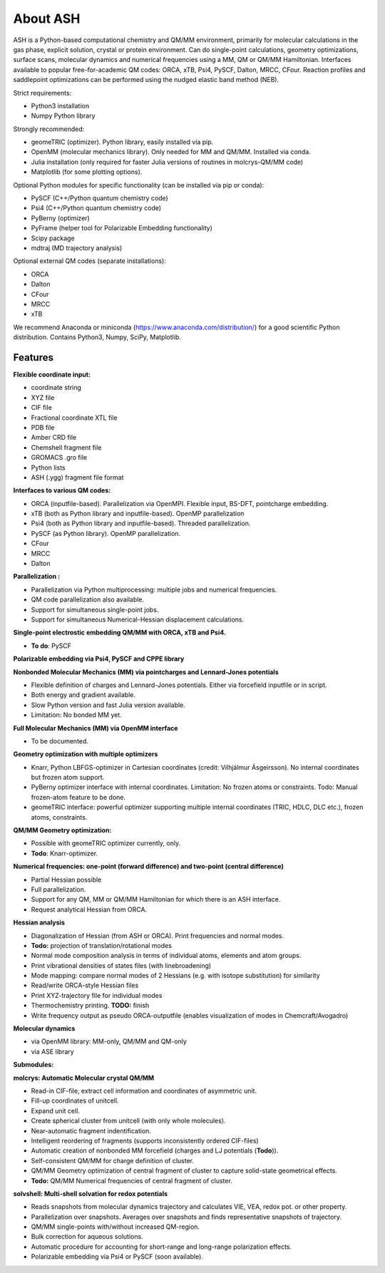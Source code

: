 
==================================================
About ASH
==================================================

ASH is a Python-based computational chemistry and QM/MM environment, primarily for molecular calculations in the gas phase,
explicit solution, crystal or protein environment. Can do single-point calculations, geometry optimizations, surface scans,
molecular dynamics and numerical frequencies using a MM, QM or QM/MM Hamiltonian.
Interfaces available to popular free-for-academic QM codes: ORCA, xTB, Psi4, PySCF, Dalton, MRCC, CFour. Reaction profiles and saddlepoint optimizations
can be performed using the nudged elastic band method (NEB).

Strict requirements:

- Python3 installation
- Numpy Python library

Strongly recommended:

- geomeTRIC (optimizer). Python library, easily installed via pip.
- OpenMM (molecular mechanics library). Only needed for MM and QM/MM. Installed via conda.
- Julia installation (only required for faster Julia versions of routines in molcrys-QM/MM code)
- Matplotlib (for some plotting options).


Optional Python modules for specific functionality (can be installed via pip or conda):

- PySCF (C++/Python quantum chemistry code)
- Psi4 (C++/Python quantum chemistry code)
- PyBerny (optimizer)
- PyFrame (helper tool for Polarizable Embedding functionality)
- Scipy package
- mdtraj (MD trajectory analysis)

Optional external QM codes (separate installations):

- ORCA
- Dalton
- CFour
- MRCC
- xTB

We recommend Anaconda or miniconda (https://www.anaconda.com/distribution/) for a good scientific Python distribution.
Contains Python3, Numpy, SciPy, Matplotlib.




#####################
Features
#####################

**Flexible coordinate input:**

- coordinate string
- XYZ file
- CIF file
- Fractional coordinate XTL file
- PDB file
- Amber CRD file
- Chemshell fragment file
- GROMACS .gro file
- Python lists
- ASH (.ygg) fragment file format


**Interfaces to various QM codes:**

- ORCA (inputfile-based). Parallelization via OpenMPI. Flexible input, BS-DFT, pointcharge embedding.
- xTB (both as Python library and inputfile-based). OpenMP parallelization
- Psi4 (both as Python library and inputfile-based). Threaded parallelization.
- PySCF (as Python library). OpenMP parallelization.
- CFour
- MRCC
- Dalton

**Parallelization :**

- Parallelization via Python multiprocessing: multiple jobs and numerical frequencies.
- QM code parallelization also available.
- Support for simultaneous single-point jobs.
- Support for simultaneous Numerical-Hessian displacement calculations.

**Single-point electrostic embedding QM/MM with ORCA, xTB and Psi4.**

- **To do**: PySCF

**Polarizable embedding via Psi4, PySCF and CPPE library**


**Nonbonded Molecular Mechanics (MM) via pointcharges and Lennard-Jones potentials**

- Flexible definition of charges and Lennard-Jones potentials. Either via forcefield inputfile or in script.
- Both energy and gradient available.
- Slow Python version and fast Julia version available.
- Limitation: No bonded MM yet.

**Full Molecular Mechanics (MM) via OpenMM interface**

- To be documented.

**Geometry optimization with multiple optimizers**

- Knarr, Python LBFGS-optimizer in Cartesian coordinates (credit: Vilhjálmur Ásgeirsson). No internal coordinates but frozen atom support.
- PyBerny optimizer interface with internal coordinates. Limitation: No frozen atoms or constraints. Todo: Manual frozen-atom feature to be done.
- geomeTRIC interface: powerful optimizer supporting multiple internal coordinates (TRIC, HDLC, DLC etc.), frozen atoms, constraints.

**QM/MM Geometry optimization:**

- Possible with geomeTRIC optimizer currently, only.
- **Todo**: Knarr-optimizer.

**Numerical frequencies: one-point (forward difference) and two-point (central difference)**

- Partial Hessian possible
- Full parallelization.
- Support for any QM, MM or QM/MM Hamiltonian for which there is an ASH interface.
- Request analytical Hessian from ORCA.

**Hessian analysis**

- Diagonalization of Hessian (from ASH or ORCA). Print frequencies and normal modes.
- **Todo:** projection of translation/rotational modes
- Normal mode composition analysis in terms of individual atoms, elements and atom groups.
- Print vibrational densities of states files (with linebroadening)
- Mode mapping: compare normal modes of 2 Hessians (e.g. with isotope substitution) for similarity
- Read/write ORCA-style Hessian files
- Print XYZ-trajectory file for individual modes
- Thermochemistry printing. **TODO:** finish
- Write frequency output as pseudo ORCA-outputfile (enables visualization of modes in Chemcraft/Avogadro)

**Molecular dynamics**

- via OpenMM library: MM-only, QM/MM and QM-only
- via ASE library

**Submodules:**

**molcrys: Automatic Molecular crystal QM/MM**

- Read-in CIF-file, extract cell information and coordinates of asymmetric unit.
- Fill-up coordinates of unitcell.
- Expand unit cell.
- Create spherical cluster from unitcell (with only whole molecules).
- Near-automatic fragment indentification.
- Intelligent reordering of fragments (supports inconsistently ordered CIF-files)
- Automatic creation of nonbonded MM forcefield (charges and LJ potentials (**Todo**)).
- Self-consistent QM/MM for charge definition of cluster.
- QM/MM Geometry optimization of central fragment of cluster to capture solid-state geometrical effects.
- **Todo:** QM/MM Numerical frequencies of central fragment of cluster.

**solvshell: Multi-shell solvation for redox potentials**

- Reads snapshots from molecular dynamics trajectory and calculates VIE, VEA, redox pot. or other property.
- Parallelization over snapshots. Averages over snapshots and finds representative snapshots of trajectory.
- QM/MM single-points with/without increased QM-region.
- Bulk correction for aqueous solutions.
- Automatic procedure for accounting for short-range and long-range polarization effects.
- Polarizable embedding via Psi4 or PySCF (soon available).



